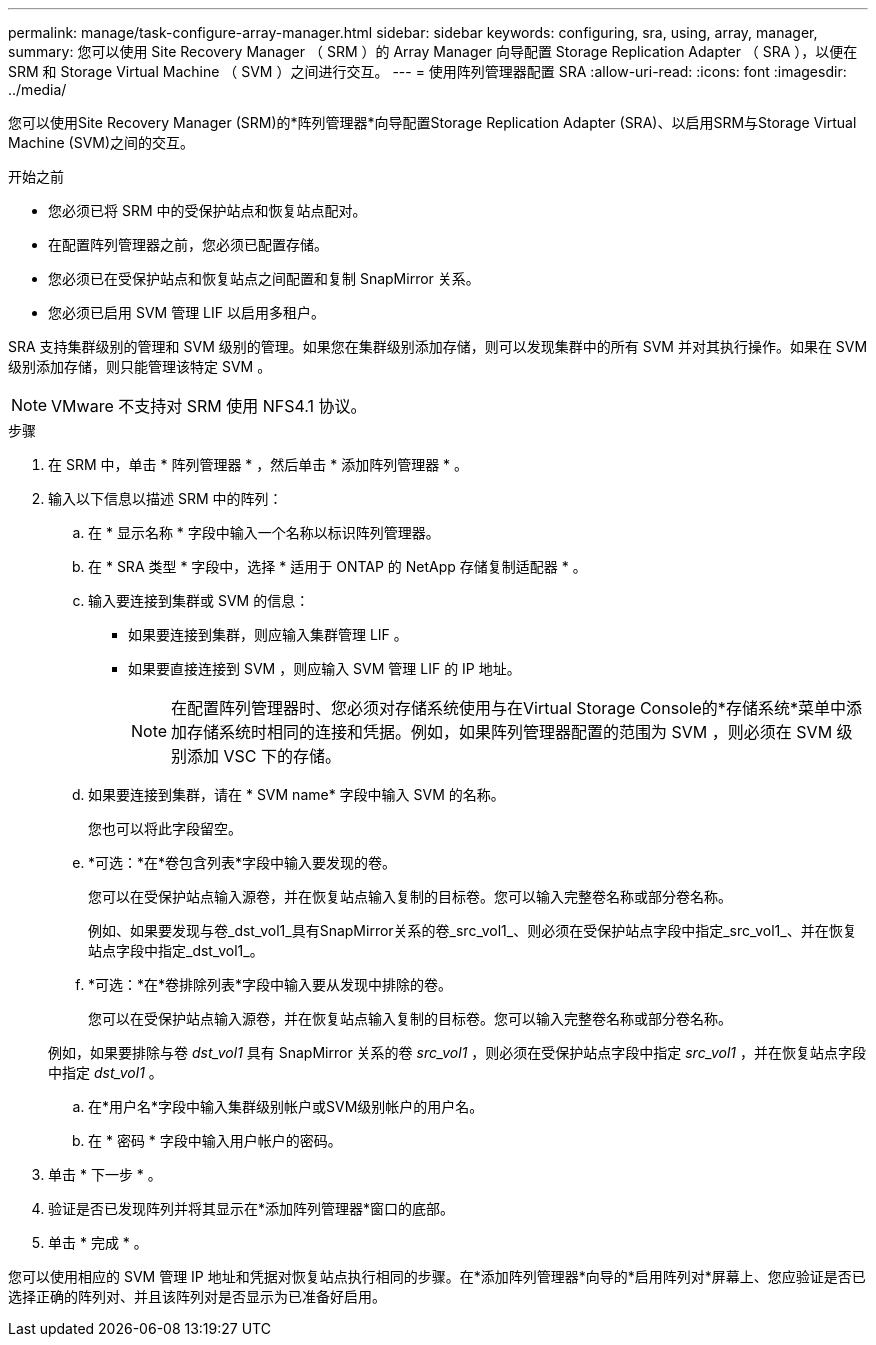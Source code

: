 ---
permalink: manage/task-configure-array-manager.html 
sidebar: sidebar 
keywords: configuring, sra, using, array, manager, 
summary: 您可以使用 Site Recovery Manager （ SRM ）的 Array Manager 向导配置 Storage Replication Adapter （ SRA ），以便在 SRM 和 Storage Virtual Machine （ SVM ）之间进行交互。 
---
= 使用阵列管理器配置 SRA
:allow-uri-read: 
:icons: font
:imagesdir: ../media/


[role="lead"]
您可以使用Site Recovery Manager (SRM)的*阵列管理器*向导配置Storage Replication Adapter (SRA)、以启用SRM与Storage Virtual Machine (SVM)之间的交互。

.开始之前
* 您必须已将 SRM 中的受保护站点和恢复站点配对。
* 在配置阵列管理器之前，您必须已配置存储。
* 您必须已在受保护站点和恢复站点之间配置和复制 SnapMirror 关系。
* 您必须已启用 SVM 管理 LIF 以启用多租户。


SRA 支持集群级别的管理和 SVM 级别的管理。如果您在集群级别添加存储，则可以发现集群中的所有 SVM 并对其执行操作。如果在 SVM 级别添加存储，则只能管理该特定 SVM 。

[NOTE]
====
VMware 不支持对 SRM 使用 NFS4.1 协议。

====
.步骤
. 在 SRM 中，单击 * 阵列管理器 * ，然后单击 * 添加阵列管理器 * 。
. 输入以下信息以描述 SRM 中的阵列：
+
.. 在 * 显示名称 * 字段中输入一个名称以标识阵列管理器。
.. 在 * SRA 类型 * 字段中，选择 * 适用于 ONTAP 的 NetApp 存储复制适配器 * 。
.. 输入要连接到集群或 SVM 的信息：
+
*** 如果要连接到集群，则应输入集群管理 LIF 。
*** 如果要直接连接到 SVM ，则应输入 SVM 管理 LIF 的 IP 地址。
+
[NOTE]
====
在配置阵列管理器时、您必须对存储系统使用与在Virtual Storage Console的*存储系统*菜单中添加存储系统时相同的连接和凭据。例如，如果阵列管理器配置的范围为 SVM ，则必须在 SVM 级别添加 VSC 下的存储。

====


.. 如果要连接到集群，请在 * SVM name* 字段中输入 SVM 的名称。
+
您也可以将此字段留空。

.. *可选：*在*卷包含列表*字段中输入要发现的卷。
+
您可以在受保护站点输入源卷，并在恢复站点输入复制的目标卷。您可以输入完整卷名称或部分卷名称。

+
例如、如果要发现与卷_dst_vol1_具有SnapMirror关系的卷_src_vol1_、则必须在受保护站点字段中指定_src_vol1_、并在恢复站点字段中指定_dst_vol1_。

.. *可选：*在*卷排除列表*字段中输入要从发现中排除的卷。
+
您可以在受保护站点输入源卷，并在恢复站点输入复制的目标卷。您可以输入完整卷名称或部分卷名称。

+
例如，如果要排除与卷 _dst_vol1_ 具有 SnapMirror 关系的卷 _src_vol1_ ，则必须在受保护站点字段中指定 _src_vol1_ ，并在恢复站点字段中指定 _dst_vol1_ 。

.. 在*用户名*字段中输入集群级别帐户或SVM级别帐户的用户名。
.. 在 * 密码 * 字段中输入用户帐户的密码。


. 单击 * 下一步 * 。
. 验证是否已发现阵列并将其显示在*添加阵列管理器*窗口的底部。
. 单击 * 完成 * 。


您可以使用相应的 SVM 管理 IP 地址和凭据对恢复站点执行相同的步骤。在*添加阵列管理器*向导的*启用阵列对*屏幕上、您应验证是否已选择正确的阵列对、并且该阵列对是否显示为已准备好启用。
